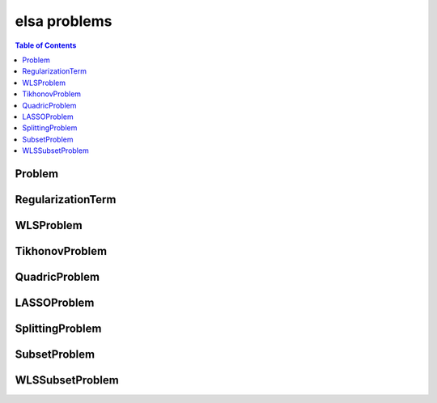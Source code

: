 *************
elsa problems
*************

.. contents:: Table of Contents

Problem
=======

.. doxygenclass:: elsa::Problem

RegularizationTerm
==================

.. doxygenclass:: elsa::RegularizationTerm

WLSProblem
==========

.. doxygenclass:: elsa::WLSProblem

TikhonovProblem
===============

.. doxygenclass:: elsa::TikhonovProblem

QuadricProblem
==============

.. doxygenclass:: elsa::QuadricProblem

LASSOProblem
============

.. doxygenclass:: elsa::LASSOProblem

SplittingProblem
================

.. doxygenclass:: elsa::SplittingProblem

SubsetProblem
=============

.. doxygenclass:: elsa::SubsetProblem

WLSSubsetProblem
================

.. doxygenclass:: elsa::WLSSubsetProblem
